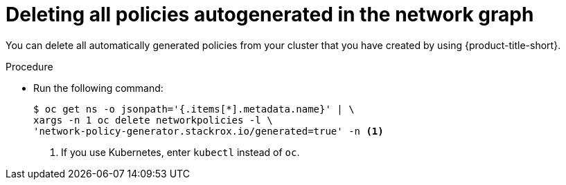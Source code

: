 // Module included in the following assemblies:
//
// * operating/manage-network-policies.adoc
:_mod-docs-content-type: PROCEDURE
[id="delete-all-autogenerated-policies-ng20_{context}"]
= Deleting all policies autogenerated in the network graph

[role="_abstract"]
You can delete all automatically generated policies from your cluster that you have created by using {product-title-short}.

.Procedure

* Run the following command:
+
[source,terminal]
----
$ oc get ns -o jsonpath='{.items[*].metadata.name}' | \
xargs -n 1 oc delete networkpolicies -l \
'network-policy-generator.stackrox.io/generated=true' -n <1>
----
<1> If you use Kubernetes, enter `kubectl` instead of `oc`.

